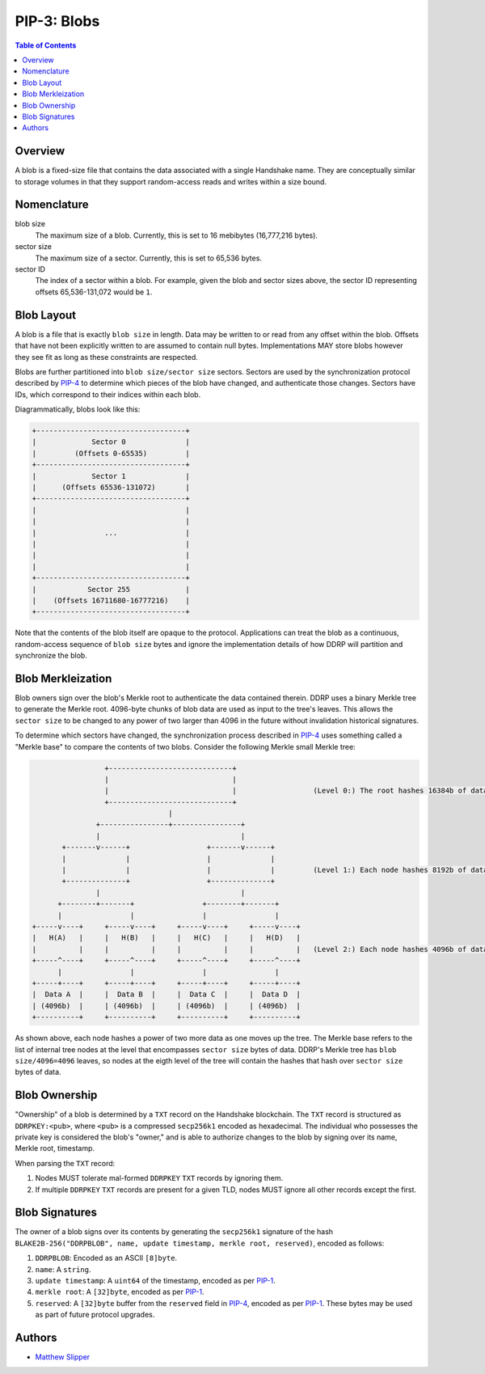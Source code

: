 PIP-3: Blobs
============

.. contents:: Table of Contents
   :local:

Overview
########

A blob is a fixed-size file that contains the data associated with a single Handshake name. They are conceptually similar to storage volumes in that they support random-access reads and writes within a size bound.

Nomenclature
############

blob size
  The maximum size of a blob. Currently, this is set to 16 mebibytes (16,777,216 bytes).

sector size
  The maximum size of a sector. Currently, this is set to 65,536 bytes.

sector ID
  The index of a sector within a blob. For example, given the blob and sector sizes above, the sector ID representing offsets 65,536-131,072 would be ``1``.


Blob Layout
###########

A blob is a file that is exactly ``blob size`` in length. Data may be written to or read from any offset within the blob. Offsets that have not been explicitly written to are assumed to contain null bytes. Implementations MAY store blobs however they see fit as long as these constraints are respected.

Blobs are further partitioned into ``blob size/sector size`` sectors. Sectors are used by the synchronization protocol described by `PIP-4`_ to determine which pieces of the blob have changed, and authenticate those changes. Sectors have IDs, which correspond to their indices within each blob.

Diagrammatically, blobs look like this:

.. code-block::

  +-----------------------------------+
  |             Sector 0              |
  |         (Offsets 0-65535)         |
  +-----------------------------------+
  |             Sector 1              |
  |      (Offsets 65536-131072)       |
  +-----------------------------------+
  |                                   |
  |                                   |
  |                ...                |
  |                                   |
  |                                   |
  |                                   |
  +-----------------------------------+
  |            Sector 255             |
  |    (Offsets 16711680-16777216)    |
  +-----------------------------------+

Note that the contents of the blob itself are opaque to the protocol. Applications can treat the blob as a continuous, random-access sequence of ``blob size`` bytes and ignore the implementation details of how DDRP will partition and synchronize the blob.

Blob Merkleization
##################

Blob owners sign over the blob's Merkle root to authenticate the data contained therein. DDRP uses a binary Merkle tree to generate the Merkle root. 4096-byte chunks of blob data are used as input to the tree's leaves. This allows the ``sector size`` to be changed to any power of two larger than 4096 in the future without invalidation historical signatures.

To determine which sectors have changed, the synchronization process described in `PIP-4`_ uses something called a "Merkle base" to compare the contents of two blobs. Consider the following Merkle small Merkle tree:

.. code-block::

                   +-----------------------------+
                   |                             |
                   |                             |                  (Level 0:) The root hashes 16384b of data
                   +-----------------------------+
                                  |
                 +----------------+----------------+
                 |                                 |
         +-------v------+                  +-------v------+
         |              |                  |              |
         |              |                  |              |         (Level 1:) Each node hashes 8192b of data
         +--------------+                  +--------------+
                 |                                 |
        +--------+-------+                +--------+-------+
        |                |                |                |
  +-----v----+     +-----v----+     +-----v----+     +-----v----+
  |   H(A)   |     |   H(B)   |     |   H(C)   |     |   H(D)   |
  |          |     |          |     |          |     |          |   (Level 2:) Each node hashes 4096b of data
  +-----^----+     +-----^----+     +-----^----+     +-----^----+
        |                |                |                |
  +-----+----+     +-----+----+     +-----+----+     +-----+----+
  |  Data A  |     |  Data B  |     |  Data C  |     |  Data D  |
  | (4096b)  |     | (4096b)  |     | (4096b)  |     | (4096b)  |
  +----------+     +----------+     +----------+     +----------+

As shown above, each node hashes a power of two more data as one moves up the tree. The Merkle base refers to the list of internal tree nodes at the level that encompasses ``sector size`` bytes of data. DDRP's Merkle tree has ``blob size/4096=4096`` leaves, so nodes at the eigth level of the tree will contain the hashes that hash over ``sector size`` bytes of data.


Blob Ownership
##############

"Ownership" of a blob is determined by a ``TXT`` record on the Handshake blockchain. The ``TXT`` record is structured as ``DDRPKEY:<pub>``, where ``<pub>`` is a compressed ``secp256k1`` encoded as hexadecimal. The individual who possesses the private key is considered the blob's "owner," and is able to authorize changes to the blob by signing over its name, Merkle root, timestamp.

When parsing the ``TXT`` record:

1. Nodes MUST tolerate mal-formed ``DDRPKEY`` ``TXT`` records by ignoring them.
2. If multiple ``DDRPKEY`` ``TXT`` records are present for a given TLD, nodes MUST ignore all other records except the first.

Blob Signatures
###############

The owner of a blob signs over its contents by generating the ``secp256k1`` signature of the hash ``BLAKE2B-256("DDRPBLOB", name, update timestamp, merkle root, reserved)``, encoded as follows:

#. ``DDRPBLOB``: Encoded as an ASCII ``[8]byte``.
#. ``name``: A ``string``.
#. ``update timestamp``: A ``uint64`` of the timestamp, encoded as per `PIP-1`_.
#. ``merkle root``: A ``[32]byte``, encoded as per `PIP-1`_.
#. ``reserved``: A ``[32]byte`` buffer from the ``reserved`` field in `PIP-4`_, encoded as per `PIP-1`_. These bytes may be used as part of future protocol upgrades.

Authors
#######

- `Matthew Slipper`_

.. _PIP-4: ./pip-4.html
.. _PIP-1: ./pip-1.html
.. _Matthew Slipper: https://www.matthewslipper.com
